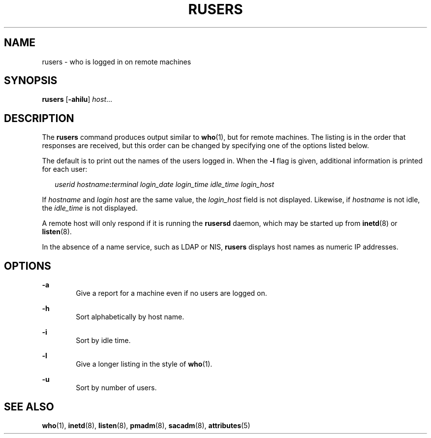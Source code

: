 '\" te
.\" Copyright (c) 2003 Sun Microsystems, Inc. All Rights Reserved.
.\" Copyright 1989 AT&T
.\" The contents of this file are subject to the terms of the Common Development and Distribution License (the "License").  You may not use this file except in compliance with the License.
.\" You can obtain a copy of the license at usr/src/OPENSOLARIS.LICENSE or http://www.opensolaris.org/os/licensing.  See the License for the specific language governing permissions and limitations under the License.
.\" When distributing Covered Code, include this CDDL HEADER in each file and include the License file at usr/src/OPENSOLARIS.LICENSE.  If applicable, add the following below this CDDL HEADER, with the fields enclosed by brackets "[]" replaced with your own identifying information: Portions Copyright [yyyy] [name of copyright owner]
.TH RUSERS 1 "Mar 7, 2003"
.SH NAME
rusers \- who is logged in on remote machines
.SH SYNOPSIS
.LP
.nf
\fBrusers\fR [\fB-ahilu\fR] \fIhost\fR...
.fi

.SH DESCRIPTION
.sp
.LP
The \fBrusers\fR command produces output similar to \fBwho\fR(1), but for
remote machines. The listing is in the order that responses are received, but
this order can be changed by specifying one of the options listed below.
.sp
.LP
The default is to print out the names of the users logged in. When the \fB-l\fR
flag is given, additional information is printed for each user:
.sp
.in +2
.nf
\fIuserid hostname\fR\fB:\fR\fIterminal login_date login_time idle_time login_host\fR
.fi
.in -2
.sp

.sp
.LP
If \fIhostname\fR and \fIlogin\fR \fIhost\fR are the same value, the
\fIlogin_host\fR field is not displayed. Likewise, if \fIhostname\fR is not
idle, the \fIidle_time\fR is not displayed.
.sp
.LP
A remote host will only respond if it is running the \fBrusersd\fR daemon,
which may be started up from \fBinetd\fR(8) or \fBlisten\fR(8).
.sp
.LP
In the absence of a name service, such as LDAP or NIS, \fBrusers\fR displays
host names as numeric IP addresses.
.SH OPTIONS
.sp
.ne 2
.na
\fB\fB-a\fR\fR
.ad
.RS 6n
Give a report for a machine even if no users are logged on.
.RE

.sp
.ne 2
.na
\fB\fB-h\fR\fR
.ad
.RS 6n
Sort alphabetically by host name.
.RE

.sp
.ne 2
.na
\fB\fB-i\fR\fR
.ad
.RS 6n
Sort by idle time.
.RE

.sp
.ne 2
.na
\fB\fB-l\fR\fR
.ad
.RS 6n
Give a longer listing in the style of \fBwho\fR(1).
.RE

.sp
.ne 2
.na
\fB\fB-u\fR\fR
.ad
.RS 6n
Sort by number of users.
.RE

.SH SEE ALSO
.sp
.LP
\fBwho\fR(1), \fBinetd\fR(8), \fBlisten\fR(8), \fBpmadm\fR(8),
\fBsacadm\fR(8), \fBattributes\fR(5)
